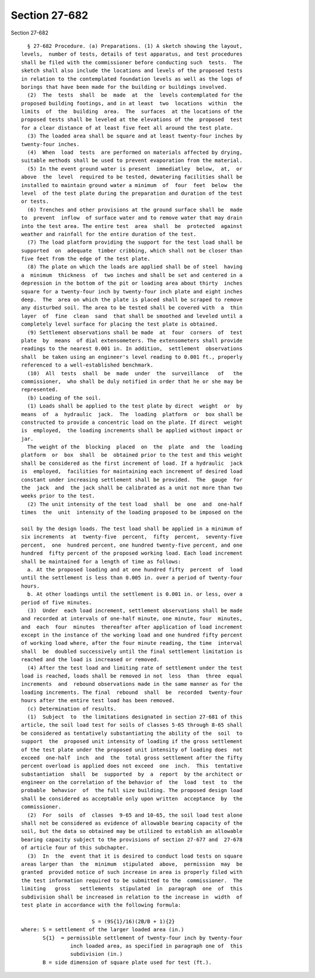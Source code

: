 Section 27-682
==============

Section 27-682 ::    
        
     
        § 27-682 Procedure. (a) Preparations. (1) A sketch showing the layout,
      levels,  number of tests, details of test apparatus, and test procedures
      shall be filed with the commissioner before conducting such  tests.  The
      sketch shall also include the locations and levels of the proposed tests
      in relation to the contemplated foundation levels as well as the logs of
      borings that have been made for the building or buildings involved.
        (2)  The  tests  shall  be  made  at  the  levels contemplated for the
      proposed building footings, and in at least  two  locations  within  the
      limits  of  the  building  area.  The  surfaces  at the locations of the
      proposed tests shall be leveled at the elevations of the  proposed  test
      for a clear distance of at least five feet all around the test plate.
        (3) The loaded area shall be square and at least twenty-four inches by
      twenty-four inches.
        (4)  When  load  tests  are performed on materials affected by drying,
      suitable methods shall be used to prevent evaporation from the material.
        (5) In the event ground water is present  immediatley  below,  at,  or
      above  the  level  required to be tested, dewatering facilities shall be
      installed to maintain ground water a minimum  of  four  feet  below  the
      level  of the test plate during the preparation and duration of the test
      or tests.
        (6) Trenches and other provisions at the ground surface shall be  made
      to  prevent  inflow  of surface water and to remove water that may drain
      into the test area. The entire test  area  shall  be  protected  against
      weather and rainfall for the entire duration of the test.
        (7) The load platform providing the support for the test load shall be
      supported  on  adequate  timber cribbing, which shall not be closer than
      five feet from the edge of the test plate.
        (8) The plate on which the loads are applied shall be of steel  having
      a  minimum  thickness  of  two inches and shall be set and centered in a
      depression in the bottom of the pit or loading area about thirty  inches
      square for a twenty-four inch by twenty-four inch plate and eight inches
      deep.  The  area on which the plate is placed shall be scraped to remove
      any disturbed soil. The area to be tested shall be covered with  a  thin
      layer  of  fine  clean  sand  that shall be smoothed and leveled until a
      completely level surface for placing the test plate is obtained.
        (9) Settlement observations shall be made  at  four  corners  of  test
      plate  by  means  of dial extensometers. The extensometers shall provide
      readings to the nearest 0.001 in. In addition,  settlement  observations
      shall  be taken using an engineer's level reading to 0.001 ft., properly
      referenced to a well-established benchmark.
        (10)  All  tests  shall  be  made  under  the  surveillance   of   the
      commissioner,  who shall be duly notified in order that he or she may be
      represented.
        (b) Loading of the soil.
        (1) Loads shall be applied to the test plate by direct  weight  or  by
      means  of  a  hydraulic  jack.  The  loading  platform  or  box shall be
      constructed to provide a concentric load on the plate. If direct  weight
      is  employed,  the loading increments shall be applied without impact or
      jar.
        The weight of the  blocking  placed  on  the  plate  and  the  loading
      platform  or  box  shall  be  obtained prior to the test and this weight
      shall be considered as the first increment of load. If a hydraulic  jack
      is  employed,  facilities for maintaining each increment of desired load
      constant under increasing settlement shall be provided.  The  gauge  for
      the  jack  and  the jack shall be calibrated as a unit not more than two
      weeks prior to the test.
        (2) The unit intensity of the test load  shall  be  one  and  one-half
      times  the  unit  intensity of the loading proposed to be imposed on the
    
      soil by the design loads. The test load shall be applied in a minimum of
      six increments  at  twenty-five  percent,  fifty  percent,  seventy-five
      percent,  one  hundred percent, one hundred twenty-five percent, and one
      hundred  fifty percent of the proposed working load. Each load increment
      shall be maintained for a length of time as follows:
        a. At the proposed loading and at one hundred fifty  percent  of  load
      until the settlement is less than 0.005 in. over a period of twenty-four
      hours.
        b. At other loadings until the settlement is 0.001 in. or less, over a
      period of five minutes.
        (3)  Under  each load increment, settlement observations shall be made
      and recorded at intervals of one-half minute, one minute, four  minutes,
      and  each  four  minutes  thereafter after application of load increment
      except in the instance of the working load and one hundred fifty percent
      of working load where, after the four minute reading, the time  interval
      shall  be  doubled successively until the final settlement limitation is
      reached and the load is increased or removed.
        (4) After the test load and limiting rate of settlement under the test
      load is reached, loads shall be removed in not  less  than  three  equal
      increments  and  rebound observations made in the same manner as for the
      loading increments. The final  rebound  shall  be  recorded  twenty-four
      hours after the entire test load has been removed.
        (c) Determination of results.
        (1)  Subject  to  the limitations designated in section 27-681 of this
      article, the soil load test for soils of classes 5-65 through 8-65 shall
      be considered as tentatively substantiating the ability of the  soil  to
      support  the  proposed unit intensity of loading if the gross settlement
      of the test plate under the proposed unit intensity of loading does  not
      exceed  one-half  inch  and  the  total gross settlement after the fifty
      percent overload is applied does not exceed  one  inch.  This  tentative
      substantiation  shall  be  supported  by  a  report  by the architect or
      engineer on the correlation of the behavior of  the  load  test  to  the
      probable  behavior  of  the full size building. The proposed design load
      shall be considered as acceptable only upon written  acceptance  by  the
      commissioner.
        (2)  For  soils  of  classes  9-65 and 10-65, the soil load test alone
      shall not be considered as evidence of allowable bearing capacity of the
      soil, but the data so obtained may be utilized to establish an allowable
      bearing capacity subject to the provisions of section 27-677 and  27-678
      of article four of this subchapter.
        (3)  In  the  event that it is desired to conduct load tests on square
      areas larger than  the  minimum  stipulated  above,  permission  may  be
      granted  provided notice of such increase in area is properly filed with
      the test information required to be submitted to the  commissioner.  The
      limiting   gross   settlements  stipulated  in  paragraph  one  of  this
      subdivision shall be increased in relation to the increase in  width  of
      test plate in accordance with the following formula:
     
                             S = (9S{1}/16)(2B/B + 1){2}
      where: S = settlement of the larger loaded area (in.)
             S{1}  = permissible settlement of twenty-four inch by twenty-four
                      inch loaded area, as specified in paragraph one of  this
                      subdivision (in.)
             B = side dimension of square plate used for test (ft.).
    
    
    
    
    
    
    